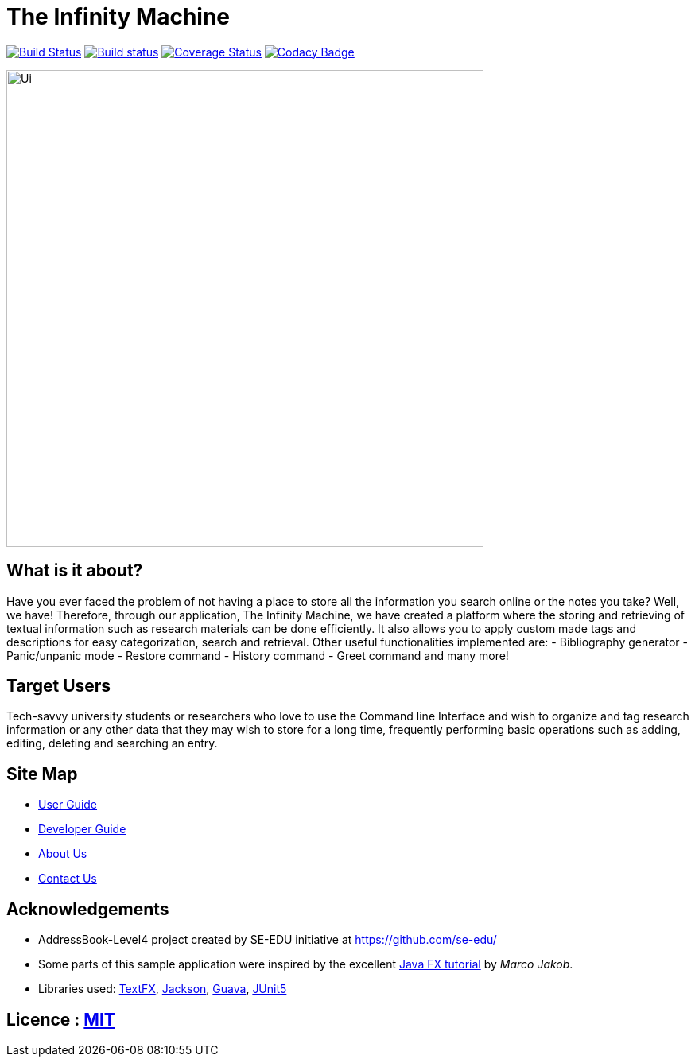 = The Infinity Machine
ifdef::env-github,env-browser[:relfileprefix: docs/]

https://travis-ci.com/CS2103-AY1819S2-W13-3/main[image:https://travis-ci.com/CS2103-AY1819S2-W13-3/main.svg?branch=master[Build Status]]
https://ci.appveyor.com/project/damithc/addressbook-level4[image:https://ci.appveyor.com/api/projects/status/3boko2x2vr5cc3w2?svg=true[Build status]]
https://coveralls.io/github/CS2103-AY1819S2-W13-3/main[image:https://coveralls.io/repos/github/CS2103-AY1819S2-W13-3/main/badge.svg?branch=master[Coverage Status]]
https://www.codacy.com/app/CS2103-AY1819S2-W13-3/main?utm_source=github.com&utm_medium=referral&utm_content=CS2103-AY1819S2-W13-3/main&utm_campaign=Badge_Grade[image:https://api.codacy.com/project/badge/Grade/fc0b7775cf7f4fdeaf08776f3d8e364a[Codacy Badge]]

ifdef::env-github[]
image::docs/images/Ui.png[width="600"]
endif::[]

ifndef::env-github[]
image::images/Ui.png[width="600"]
endif::[]

== What is it about?
Have you ever faced the problem of not having a place to store all the information you search online or the notes you take?
Well,  we have! Therefore, through our application, The Infinity Machine, we have created a platform where the storing and
retrieving of textual information such as research materials can be done efficiently. It also allows you to apply custom
made tags and descriptions for easy categorization, search and retrieval.
Other useful functionalities implemented are:
- Bibliography generator
- Panic/unpanic mode
- Restore command
- History command
- Greet command and many more!

== Target Users
Tech-savvy university students or researchers who love to use the Command line Interface and wish to organize and tag
research information or any other data that they may wish to store for a long time, frequently performing basic operations
such as adding, editing, deleting and searching an entry.

== Site Map

* <<UserGuide#, User Guide>>
* <<DeveloperGuide#, Developer Guide>>
* <<AboutUs#, About Us>>
* <<ContactUs#, Contact Us>>

== Acknowledgements

* AddressBook-Level4 project created by SE-EDU initiative at https://github.com/se-edu/
* Some parts of this sample application were inspired by the excellent http://code.makery.ch/library/javafx-8-tutorial/[Java FX tutorial] by
_Marco Jakob_.
* Libraries used: https://github.com/TestFX/TestFX[TextFX], https://github.com/FasterXML/jackson[Jackson], https://github.com/google/guava[Guava], https://github.com/junit-team/junit5[JUnit5]

== Licence : link:LICENSE[MIT]
